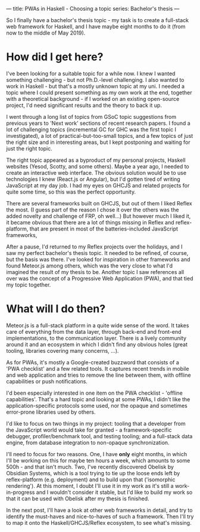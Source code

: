 ---
title: PWAs in Haskell - Choosing a topic
series: Bachelor's thesis
---

So I finally have a bachelor's thesis topic - my task is to create
a full-stack web framework for Haskell, and I have maybe eight months
to do it (from now to the middle of May 2019).

* How did I get here?

I've been looking for a suitable topic for a while now. I knew I wanted
something challenging - but not Ph.D.-level challenging. I also wanted to work
in Haskell - but that's a mostly unknown topic at my uni. I needed a topic where
I could present something as my own work at the end, together with a theoretical
background - if I worked on an existing open-source project, I'd need
significant results and the theory to back it up.

I went through a long list of topics from GSoC topic suggestions from previous
years to 'Next work' sections of recent research papers. I found a lot of
challenging topics (incremental GC for GHC was the first topic I investigated),
a lot of practical-but-too-small topics, and a few topics of just the right size
and in interesting areas, but I kept postponing and waiting for just the right
topic.

The right topic appeared as a byproduct of my personal projects, Haskell
websites (Yesod, Scotty, and some others). Maybe a year ago, I needed to create
an interactive web interface. The obvious solution would be to use technologies
I knew (React.js or Angular), but I'd gotten tired of writing JavaScript at my
day job. I had my eyes on GHCJS and related projects for quite some time, so
this was the perfect opportunity.

There are several frameworks built on GHCJS, but out of them I liked Reflex the
most. (I guess part of the reason I chose it over the others was the added
novelty and challenge of FRP, oh well...) But however much I liked it, it became
obvious that there are a lot of things missing in Reflex and reflex-platform,
that are present in most of the batteries-included JavaScript frameworks,

After a pause, I'd returned to my Reflex projects over the holidays, and I saw
my perfect bachelor's thesis topic. It needed to be refined, of course, but the
basis was there. I've looked for inspiration in other frameworks and found
Meteor.js among others, which was the very close to what I'd imagined the result
of my thesis to be. Another topic I saw references all over was the concept of a
Progressive Web Application (PWA), and that tied my topic together.

* What will I do then?

Meteor.js is a full-stack platform in a quite wide sense of the word. It takes
care of everything from the data layer, through back-end and front-end
implementations, to the communication layer. There is a lively community around
it and an ecosystem in which I didn't find any obvious holes (great tooling,
libraries covering many concerns, ...).

As for PWAs, it's mostly a Google-created buzzword that consists of a 'PWA
checklist' and a few related tools. It captures recent trends in mobile and web
application and tries to remove the line between them, with offline capabilities
or push notifications.

I'd been especially interested in one item on the PWA checklist - 'offline
capabilities'. That's a hard topic and looking at some PWAs, I didn't like the
application-specific protocols some used, nor the opaque and sometimes
error-prone libraries used by others.

I'd like to focus on two things in my project: tooling that a developer from
the JavaScript world would take for granted - a framework-specific debugger,
profiler/benchmark tool, and testing tooling; and a full-stack data engine, from
database integration to non-opaque synchronization.

I'll need to focus for two reasons. One, I have **only** eight months, in which
I'll be working on this for maybe ten hours a week, which amounts to some 500h -
and that isn't much. Two, I've recently discovered Obelisk by Obsidian Systems,
which is a tool trying to tie up the loose ends left by reflex-platform
(e.g. deployment) and to build upon that ('isomorphic rendering'). At this
moment, I doubt I'll use it in my work as it's still a work-in-progress and I
wouldn't consider it stable, but I'd like to build my work so that it can be
used with Obelisk after my thesis is finished.

In the next post, I'll have a look at other web frameworks in detail, and try to
identify the must-haves and nice-to-haves of such a framework. Then I'll try to
map it onto the Haskell/GHCJS/Reflex ecosystem, to see what's missing.

